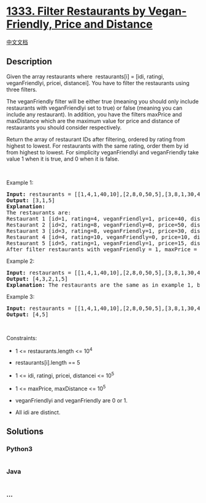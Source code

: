 * [[https://leetcode.com/problems/filter-restaurants-by-vegan-friendly-price-and-distance][1333.
Filter Restaurants by Vegan-Friendly, Price and Distance]]
  :PROPERTIES:
  :CUSTOM_ID: filter-restaurants-by-vegan-friendly-price-and-distance
  :END:
[[./solution/1300-1399/1333.Filter Restaurants by Vegan-Friendly%2C Price and Distance/README.org][中文文档]]

** Description
   :PROPERTIES:
   :CUSTOM_ID: description
   :END:

#+begin_html
  <p>
#+end_html

Given the array restaurants where  restaurants[i] = [idi, ratingi,
veganFriendlyi, pricei, distancei]. You have to filter the restaurants
using three filters.

#+begin_html
  </p>
#+end_html

#+begin_html
  <p>
#+end_html

The veganFriendly filter will be either true (meaning you should only
include restaurants with veganFriendlyi set to true) or false (meaning
you can include any restaurant). In addition, you have the
filters maxPrice and maxDistance which are the maximum value for price
and distance of restaurants you should consider respectively.

#+begin_html
  </p>
#+end_html

#+begin_html
  <p>
#+end_html

Return the array of restaurant IDs after filtering, ordered by rating
from highest to lowest. For restaurants with the same rating, order them
by id from highest to lowest. For simplicity veganFriendlyi and
veganFriendly take value 1 when it is true, and 0 when it is false.

#+begin_html
  </p>
#+end_html

#+begin_html
  <p>
#+end_html

 

#+begin_html
  </p>
#+end_html

#+begin_html
  <p>
#+end_html

Example 1:

#+begin_html
  </p>
#+end_html

#+begin_html
  <pre>
  <strong>Input:</strong> restaurants = [[1,4,1,40,10],[2,8,0,50,5],[3,8,1,30,4],[4,10,0,10,3],[5,1,1,15,1]], veganFriendly = 1, maxPrice = 50, maxDistance = 10
  <strong>Output:</strong> [3,1,5] 
  <strong>Explanation: 
  </strong>The restaurants are:
  Restaurant 1 [id=1, rating=4, veganFriendly=1, price=40, distance=10]
  Restaurant 2 [id=2, rating=8, veganFriendly=0, price=50, distance=5]
  Restaurant 3 [id=3, rating=8, veganFriendly=1, price=30, distance=4]
  Restaurant 4 [id=4, rating=10, veganFriendly=0, price=10, distance=3]
  Restaurant 5 [id=5, rating=1, veganFriendly=1, price=15, distance=1] 
  After filter restaurants with veganFriendly = 1, maxPrice = 50 and maxDistance = 10 we have restaurant 3, restaurant 1 and restaurant 5 (ordered by rating from highest to lowest). 
  </pre>
#+end_html

#+begin_html
  <p>
#+end_html

Example 2:

#+begin_html
  </p>
#+end_html

#+begin_html
  <pre>
  <strong>Input:</strong> restaurants = [[1,4,1,40,10],[2,8,0,50,5],[3,8,1,30,4],[4,10,0,10,3],[5,1,1,15,1]], veganFriendly = 0, maxPrice = 50, maxDistance = 10
  <strong>Output:</strong> [4,3,2,1,5]
  <strong>Explanation:</strong> The restaurants are the same as in example 1, but in this case the filter veganFriendly = 0, therefore all restaurants are considered.
  </pre>
#+end_html

#+begin_html
  <p>
#+end_html

Example 3:

#+begin_html
  </p>
#+end_html

#+begin_html
  <pre>
  <strong>Input:</strong> restaurants = [[1,4,1,40,10],[2,8,0,50,5],[3,8,1,30,4],[4,10,0,10,3],[5,1,1,15,1]], veganFriendly = 0, maxPrice = 30, maxDistance = 3
  <strong>Output:</strong> [4,5]
  </pre>
#+end_html

#+begin_html
  <p>
#+end_html

 

#+begin_html
  </p>
#+end_html

#+begin_html
  <p>
#+end_html

Constraints:

#+begin_html
  </p>
#+end_html

#+begin_html
  <ul>
#+end_html

#+begin_html
  <li>
#+end_html

1 <= restaurants.length <= 10^4

#+begin_html
  </li>
#+end_html

#+begin_html
  <li>
#+end_html

restaurants[i].length == 5

#+begin_html
  </li>
#+end_html

#+begin_html
  <li>
#+end_html

1 <= idi, ratingi, pricei, distancei <= 10^5

#+begin_html
  </li>
#+end_html

#+begin_html
  <li>
#+end_html

1 <= maxPrice, maxDistance <= 10^5

#+begin_html
  </li>
#+end_html

#+begin_html
  <li>
#+end_html

veganFriendlyi and veganFriendly are 0 or 1.

#+begin_html
  </li>
#+end_html

#+begin_html
  <li>
#+end_html

All idi are distinct.

#+begin_html
  </li>
#+end_html

#+begin_html
  </ul>
#+end_html

** Solutions
   :PROPERTIES:
   :CUSTOM_ID: solutions
   :END:

#+begin_html
  <!-- tabs:start -->
#+end_html

*** *Python3*
    :PROPERTIES:
    :CUSTOM_ID: python3
    :END:
#+begin_src python
#+end_src

*** *Java*
    :PROPERTIES:
    :CUSTOM_ID: java
    :END:
#+begin_src java
#+end_src

*** *...*
    :PROPERTIES:
    :CUSTOM_ID: section
    :END:
#+begin_example
#+end_example

#+begin_html
  <!-- tabs:end -->
#+end_html
